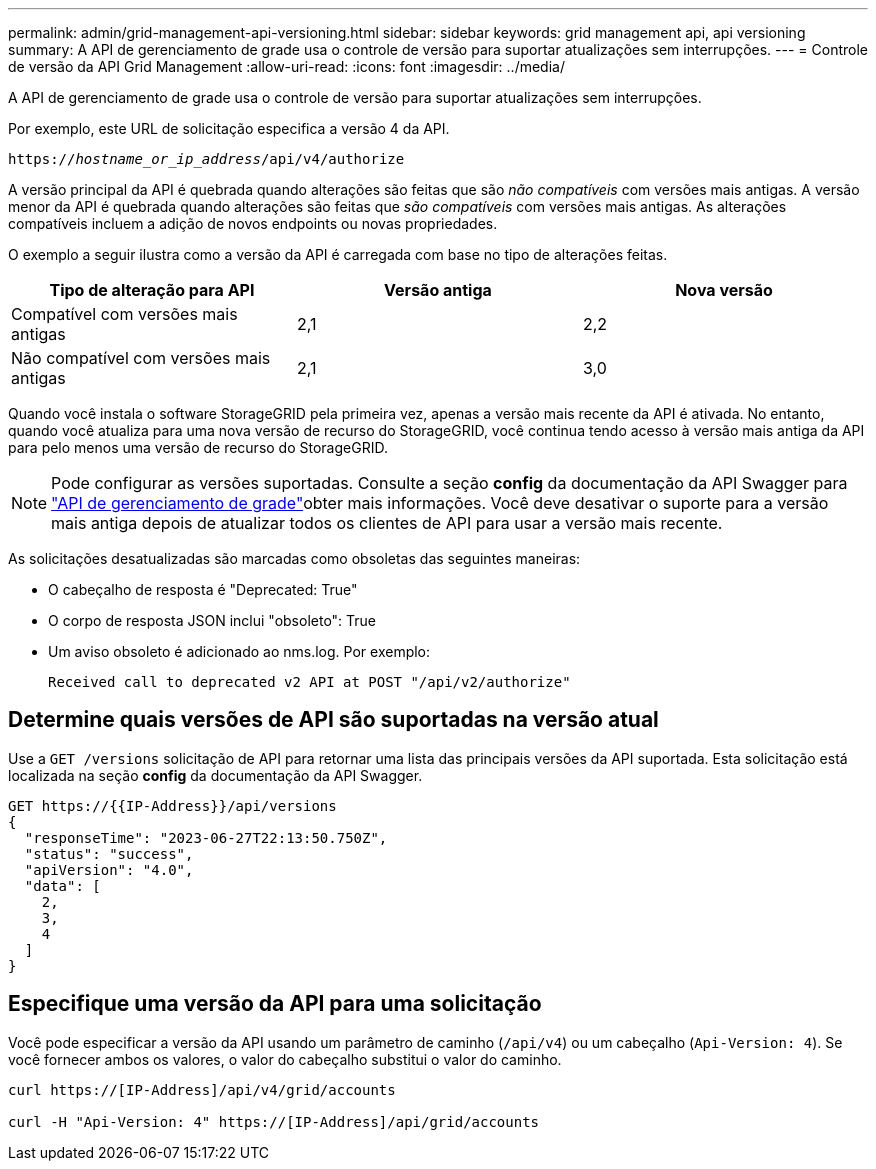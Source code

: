 ---
permalink: admin/grid-management-api-versioning.html 
sidebar: sidebar 
keywords: grid management api, api versioning 
summary: A API de gerenciamento de grade usa o controle de versão para suportar atualizações sem interrupções. 
---
= Controle de versão da API Grid Management
:allow-uri-read: 
:icons: font
:imagesdir: ../media/


[role="lead"]
A API de gerenciamento de grade usa o controle de versão para suportar atualizações sem interrupções.

Por exemplo, este URL de solicitação especifica a versão 4 da API.

`https://_hostname_or_ip_address_/api/v4/authorize`

A versão principal da API é quebrada quando alterações são feitas que são _não compatíveis_ com versões mais antigas. A versão menor da API é quebrada quando alterações são feitas que _são compatíveis_ com versões mais antigas. As alterações compatíveis incluem a adição de novos endpoints ou novas propriedades.

O exemplo a seguir ilustra como a versão da API é carregada com base no tipo de alterações feitas.

[cols="1a,1a,1a"]
|===
| Tipo de alteração para API | Versão antiga | Nova versão 


 a| 
Compatível com versões mais antigas
 a| 
2,1
 a| 
2,2



 a| 
Não compatível com versões mais antigas
 a| 
2,1
 a| 
3,0



 a| 
3,0
 a| 
4,0

|===
Quando você instala o software StorageGRID pela primeira vez, apenas a versão mais recente da API é ativada. No entanto, quando você atualiza para uma nova versão de recurso do StorageGRID, você continua tendo acesso à versão mais antiga da API para pelo menos uma versão de recurso do StorageGRID.


NOTE: Pode configurar as versões suportadas. Consulte a seção *config* da documentação da API Swagger para link:../admin/using-grid-management-api.html["API de gerenciamento de grade"]obter mais informações. Você deve desativar o suporte para a versão mais antiga depois de atualizar todos os clientes de API para usar a versão mais recente.

As solicitações desatualizadas são marcadas como obsoletas das seguintes maneiras:

* O cabeçalho de resposta é "Deprecated: True"
* O corpo de resposta JSON inclui "obsoleto": True
* Um aviso obsoleto é adicionado ao nms.log. Por exemplo:
+
[listing]
----
Received call to deprecated v2 API at POST "/api/v2/authorize"
----




== Determine quais versões de API são suportadas na versão atual

Use a `GET /versions` solicitação de API para retornar uma lista das principais versões da API suportada. Esta solicitação está localizada na seção *config* da documentação da API Swagger.

[listing]
----
GET https://{{IP-Address}}/api/versions
{
  "responseTime": "2023-06-27T22:13:50.750Z",
  "status": "success",
  "apiVersion": "4.0",
  "data": [
    2,
    3,
    4
  ]
}
----


== Especifique uma versão da API para uma solicitação

Você pode especificar a versão da API usando um parâmetro de caminho (`/api/v4`) ou um cabeçalho (`Api-Version: 4`). Se você fornecer ambos os valores, o valor do cabeçalho substitui o valor do caminho.

[listing]
----
curl https://[IP-Address]/api/v4/grid/accounts

curl -H "Api-Version: 4" https://[IP-Address]/api/grid/accounts
----